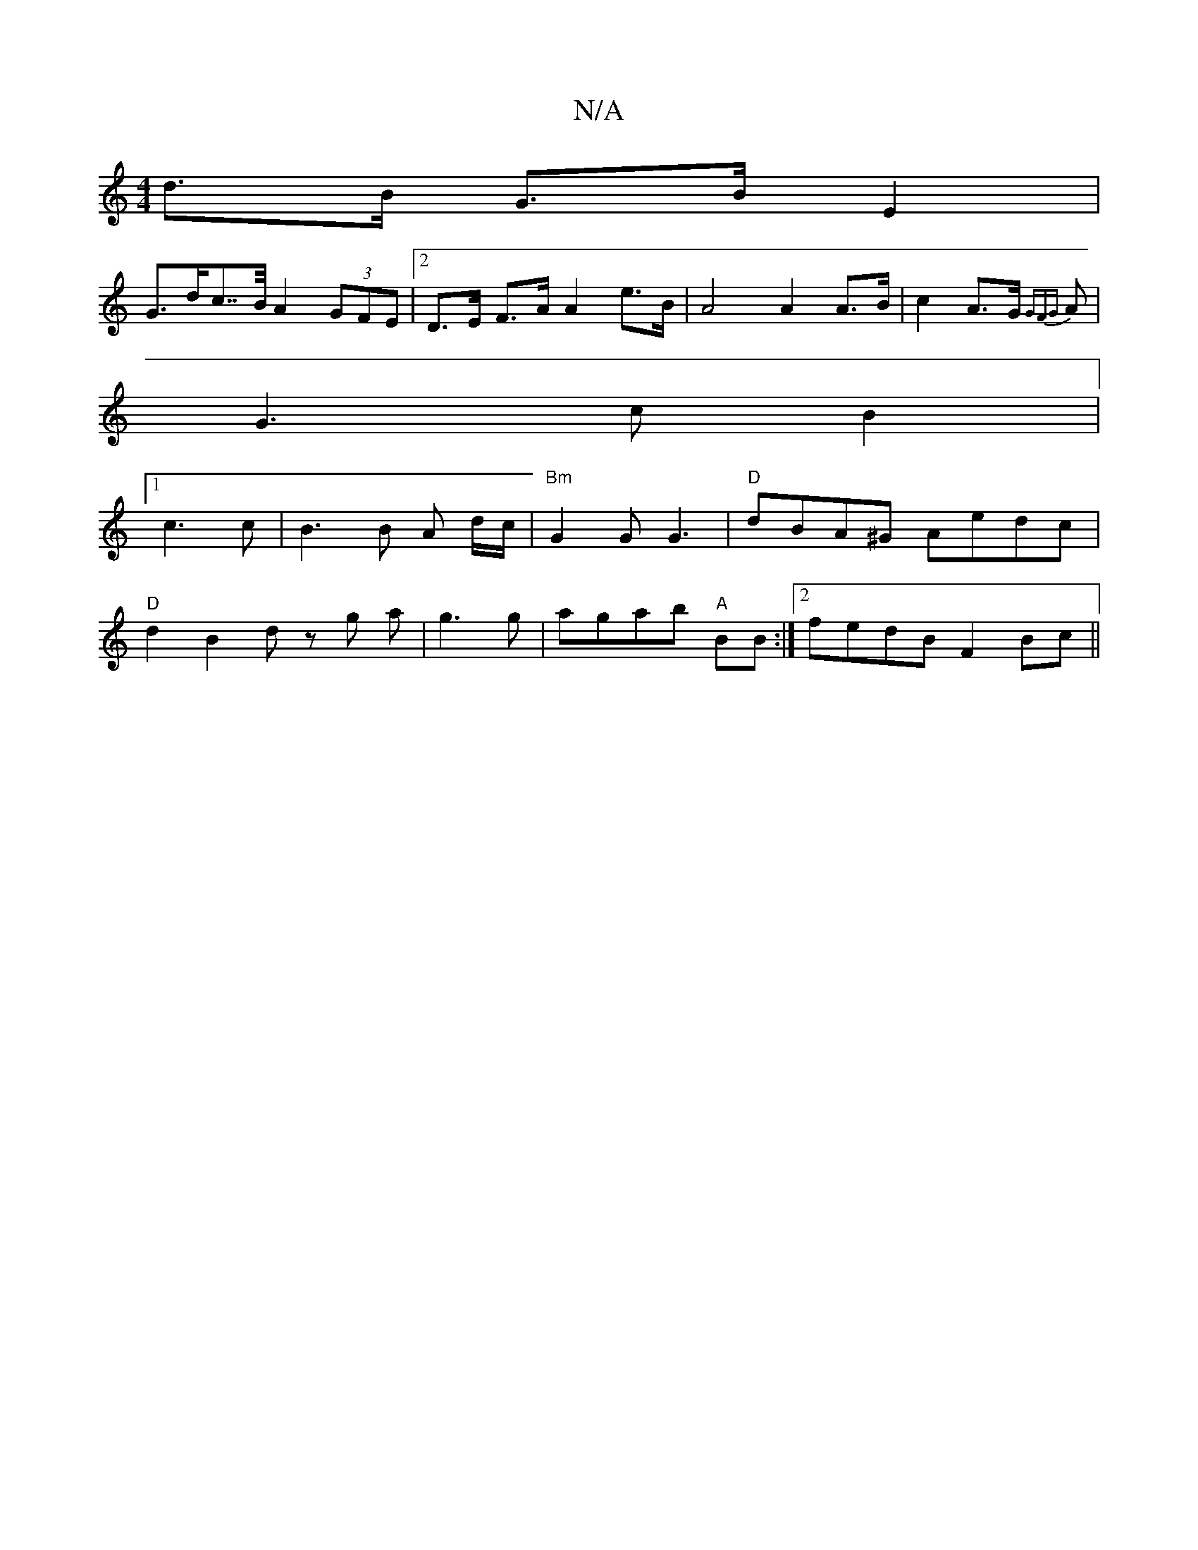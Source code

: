 X:1
T:N/A
M:4/4
R:N/A
K:Cmajor
d>B G>B E2 |
G>dc>>B A2 (3GFE |2 D>E F>A A2 e>B | A4 A2 A>B | c2 A>G {GFG}A |
G3 c B2 |
[1 c3 c | B3 B A d/c/ |"Bm" G2G G3 | "D"dBA^G Aedc |
"D"d2 B2 dz g a |g3 g|agab "A"BB :|[2 fedB F2 Bc ||

EEGA B